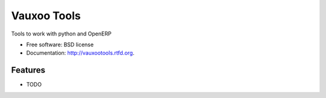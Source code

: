 ===============================
Vauxoo Tools
===============================

.. image:: https://badge.fury.io/py/vauxootools.png
    :target: http://badge.fury.io/py/vauxootools
    
.. image:: https://travis-ci.org/nhomar/vauxootools.png?branch=master
        :target: https://travis-ci.org/nhomar/vauxootools

.. image:: https://pypip.in/d/vauxootools/badge.png
        :target: https://crate.io/packages/vauxootools?version=latest


Tools to work with python and OpenERP

* Free software: BSD license
* Documentation: http://vauxootools.rtfd.org.

Features
--------

* TODO